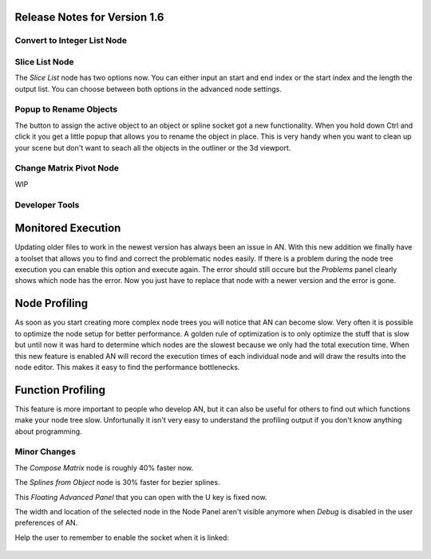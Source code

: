 Release Notes for Version 1.6
=============================

Convert to Integer List Node
****************************

.. image:: images_v1_6/convert_to_integer_node.png


Slice List Node
***************

The *Slice List* node has two options now. You can either input an start and end
index or the start index and the length the output list. You can choose between
both options in the advanced node settings.

.. image:: images_v1_6/slice_list_node.png


Popup to Rename Objects
***********************

The button to assign the active object to an object or spline socket got a
new functionality. When you hold down Ctrl and click it you get a little popup
that allows you to rename the object in place. This is very handy when you
want to clean up your scene but don't want to seach all the objects in the
outliner or the 3d viewport.

.. image:: images_v1_6/object_renaming.gif


Change Matrix Pivot Node
************************

WIP


Developer Tools
***************

Monitored Execution
===================

Updating older files to work in the newest version has always been an issue
in AN. With this new addition we finally have a toolset that allows you to find
and correct the problematic nodes easily. If there is a problem during the node
tree execution you can enable this option and execute again. The error should
still occure but the *Problems* panel clearly shows which node has the error.
Now you just have to replace that node with a newer version and the error is gone.

Node Profiling
==============

As soon as you start creating more complex node trees you will notice that AN
can become slow. Very often it is possible to optimize the node setup for better
performance. A golden rule of optimization is to only optimize the stuff that
is slow but until now it was hard to determine which nodes are the slowest
because we only had the total execution time. When this new feature is enabled
AN will record the execution times of each individual node and will draw the
results into the node editor. This makes it easy to find the performance bottlenecks.

Function Profiling
==================

This feature is more important to people who develop AN, but it can also be
useful for others to find out which functions make your node tree slow.
Unfortunally it isn't very easy to understand the profiling output if you
don't know anything about programming.

.. image:: images_v1_6/profiling_ui.png


Minor Changes
*************

The *Compose Matrix* node is roughly 40% faster now.

The *Splines from Object* node is 30% faster for bezier splines.

This *Floating Advanced Panel* that you can open with the U key is fixed now.

The width and location of the selected node in the Node Panel aren't visible
anymore when *Debug* is disabled in the user preferences of AN.

Help the user to remember to enable the socket when it is linked:

    .. image:: images_v1_6/is_used_helper.png
